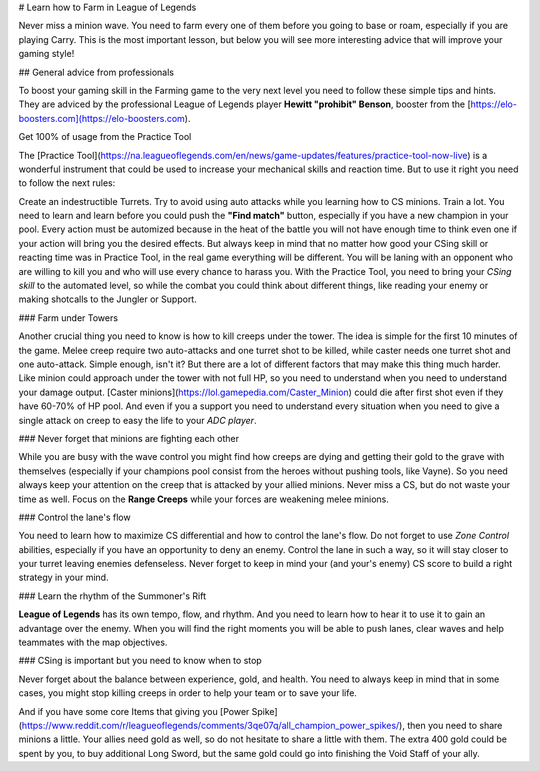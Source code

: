# Learn how to Farm in League of Legends

Never miss a minion wave. You need to farm every one of them before you going to base or roam, especially if you are playing Carry. This is the most important lesson, but below you will see more interesting advice that will improve your gaming style!

## General advice from professionals

To boost your gaming skill in the Farming game to the very next level you need to follow these simple tips and hints. They are adviced by the professional League of Legends player **Hewitt "prohibit" Benson**, booster from the [https://elo-boosters.com](https://elo-boosters.com).

Get 100% of usage from the Practice Tool

The [Practice Tool](https://na.leagueoflegends.com/en/news/game-updates/features/practice-tool-now-live) is a wonderful instrument that could be used to increase your mechanical skills and reaction time. But to use it right you need to follow the next rules:

Create an indestructible Turrets.
Try to avoid using auto attacks while you learning how to CS minions.
Train a lot. You need to learn and learn before you could push the **"Find match"** button, especially if you have a new champion in your pool. Every action must be automized because in the heat of the battle you will not have enough time to think even one if your action will bring you the desired effects.
But always keep in mind that no matter how good your CSing skill or reacting time was in Practice Tool, in the real game everything will be different. You will be laning with an opponent who are willing to kill you and who will use every chance to harass you. With the Practice Tool, you need to bring your *CSing skill* to the automated level, so while the combat you could think about different things, like reading your enemy or making shotcalls to the Jungler or Support.

### Farm under Towers

Another crucial thing you need to know is how to kill creeps under the tower. The idea is simple for the first 10 minutes of the game. Melee creep require two auto-attacks and one turret shot to be killed, while caster needs one turret shot and one auto-attack. Simple enough, isn't it? But there are a lot of different factors that may make this thing much harder. Like minion could approach under the tower with not full HP, so you need to understand when you need to understand your damage output. [Caster minions](https://lol.gamepedia.com/Caster_Minion) could die after first shot even if they have 60-70% of HP pool. And even if you a support you need to understand every situation when you need to give a single attack on creep to easy the life to your *ADC player*.

### Never forget that minions are fighting each other

While you are busy with the wave control you might find how creeps are dying and getting their gold to the grave with themselves (especially if your champions pool consist from the heroes without pushing tools, like Vayne). So you need always keep your attention on the creep that is attacked by your allied minions. Never miss a CS, but do not waste your time as well. Focus on the **Range Creeps** while your forces are weakening melee minions.

### Control the lane's flow

You need to learn how to maximize CS differential and how to control the lane's flow. Do not forget to use *Zone Control* abilities, especially if you have an opportunity to deny an enemy. Control the lane in such a way, so it will stay closer to your turret leaving enemies defenseless. Never forget to keep in mind your (and your's enemy) CS score to build a right strategy in your mind.

### Learn the rhythm of the Summoner's Rift

**League of Legends** has its own tempo, flow, and rhythm. And you need to learn how to hear it to use it to gain an advantage over the enemy. When you will find the right moments you will be able to push lanes, clear waves and help teammates with the map objectives.

### CSing is important but you need to know when to stop

Never forget about the balance between experience, gold, and health. You need to always keep in mind that in some cases, you might stop killing creeps in order to help your team or to save your life.

And if you have some core Items that giving you [Power Spike](https://www.reddit.com/r/leagueoflegends/comments/3qe07q/all_champion_power_spikes/), then you need to share minions a little. Your allies need gold as well, so do not hesitate to share a little with them. The extra 400 gold could be spent by you, to buy additional Long Sword, but the same gold could go into finishing the Void Staff of your ally.
